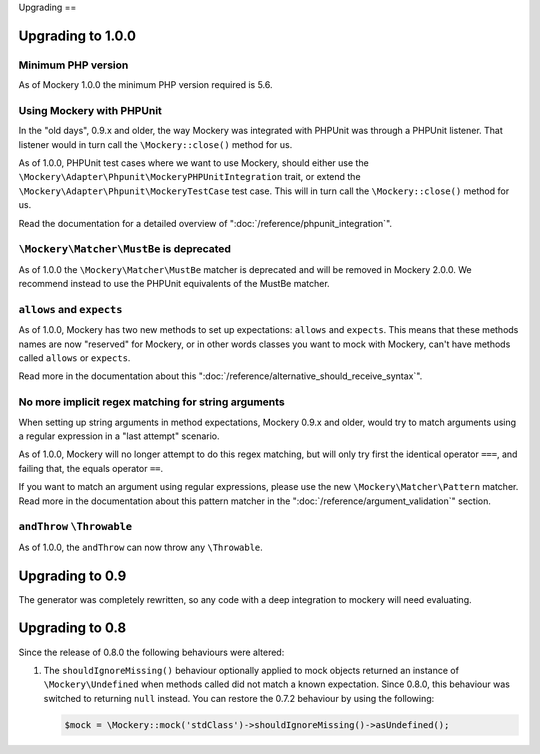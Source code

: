 .. index::
    single: Upgrading

Upgrading
==

Upgrading to 1.0.0
------------------

Minimum PHP version
+++++++++++++++++++

As of Mockery 1.0.0 the minimum PHP version required is 5.6.

Using Mockery with PHPUnit
++++++++++++++++++++++++++

In the "old days", 0.9.x and older, the way Mockery was integrated with PHPUnit was
through a PHPUnit listener. That listener would in turn call the ``\Mockery::close()``
method for us.

As of 1.0.0, PHPUnit test cases where we want to use Mockery, should either use the
``\Mockery\Adapter\Phpunit\MockeryPHPUnitIntegration`` trait, or extend the
``\Mockery\Adapter\Phpunit\MockeryTestCase`` test case. This will in turn call the
``\Mockery::close()`` method for us.

Read the documentation for a detailed overview of ":doc:`/reference/phpunit_integration`".

``\Mockery\Matcher\MustBe`` is deprecated
+++++++++++++++++++++++++++++++++++++++++

As of 1.0.0 the ``\Mockery\Matcher\MustBe`` matcher is deprecated and will be removed in
Mockery 2.0.0. We recommend instead to use the PHPUnit equivalents of the
MustBe matcher.

``allows`` and ``expects``
++++++++++++++++++++++++++

As of 1.0.0, Mockery has two new methods to set up expectations: ``allows`` and ``expects``.
This means that these methods names are now "reserved" for Mockery, or in other words
classes you want to mock with Mockery, can't have methods called ``allows`` or ``expects``.

Read more in the documentation about this ":doc:`/reference/alternative_should_receive_syntax`".

No more implicit regex matching for string arguments
++++++++++++++++++++++++++++++++++++++++++++++++++++

When setting up string arguments in method expectations, Mockery 0.9.x and older, would try
to match arguments using a regular expression in a "last attempt" scenario.

As of 1.0.0, Mockery will no longer attempt to do this regex matching, but will only try
first the identical operator ``===``, and failing that, the equals operator ``==``.

If you want to match an argument using regular expressions, please use the new
``\Mockery\Matcher\Pattern`` matcher. Read more in the documentation about this
pattern matcher in the ":doc:`/reference/argument_validation`" section.

``andThrow`` ``\Throwable``
+++++++++++++++++++++++++++

As of 1.0.0, the ``andThrow`` can now throw any ``\Throwable``.

Upgrading to 0.9
----------------

The generator was completely rewritten, so any code with a deep integration to
mockery will need evaluating.

Upgrading to 0.8
----------------

Since the release of 0.8.0 the following behaviours were altered:

1. The ``shouldIgnoreMissing()`` behaviour optionally applied to mock objects
   returned an instance of ``\Mockery\Undefined`` when methods called did not
   match a known expectation. Since 0.8.0, this behaviour was switched to
   returning ``null`` instead. You can restore the 0.7.2 behaviour by using the
   following:

   .. code-block:: php

       $mock = \Mockery::mock('stdClass')->shouldIgnoreMissing()->asUndefined();
